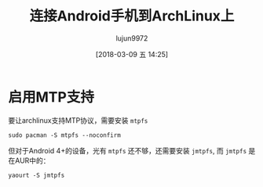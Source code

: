 #+TITLE: 连接Android手机到ArchLinux上
#+AUTHOR: lujun9972
#+TAGS: linux和它的小伙伴,android,archlinux
#+DATE: [2018-03-09 五 14:25]
#+LANGUAGE:  zh-CN
#+OPTIONS:  H:6 num:nil toc:t \n:nil ::t |:t ^:nil -:nil f:t *:t <:nil

* 启用MTP支持

要让archlinux支持MTP协议，需要安装 =mtpfs=
#+BEGIN_SRC shell :dir /sudo:: :results org
  sudo pacman -S mtpfs --noconfirm
#+END_SRC

但对于Android 4+的设备，光有 =mtpfs= 还不够，还需要安装 =jmtpfs=, 而 =jmtpfs= 是在AUR中的：
#+BEGIN_SRC shell
  yaourt -S jmtpfs
#+END_SRC
